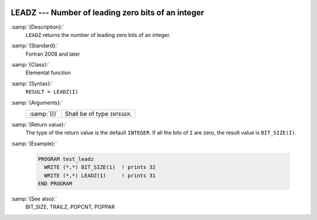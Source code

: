   .. _leadz:

LEADZ --- Number of leading zero bits of an integer
***************************************************

.. index:: LEADZ

.. index:: zero bits

:samp:`{Description}:`
  ``LEADZ`` returns the number of leading zero bits of an integer.

:samp:`{Standard}:`
  Fortran 2008 and later

:samp:`{Class}:`
  Elemental function

:samp:`{Syntax}:`
  ``RESULT = LEADZ(I)``

:samp:`{Arguments}:`
  ===========  =============================
  :samp:`{I}`  Shall be of type ``INTEGER``.
  ===========  =============================

:samp:`{Return value}:`
  The type of the return value is the default ``INTEGER``.
  If all the bits of ``I`` are zero, the result value is ``BIT_SIZE(I)``.

:samp:`{Example}:`

  .. code-block:: fortran

    PROGRAM test_leadz
      WRITE (*,*) BIT_SIZE(1)  ! prints 32
      WRITE (*,*) LEADZ(1)     ! prints 31
    END PROGRAM

:samp:`{See also}:`
  BIT_SIZE, 
  TRAILZ, 
  POPCNT, 
  POPPAR

